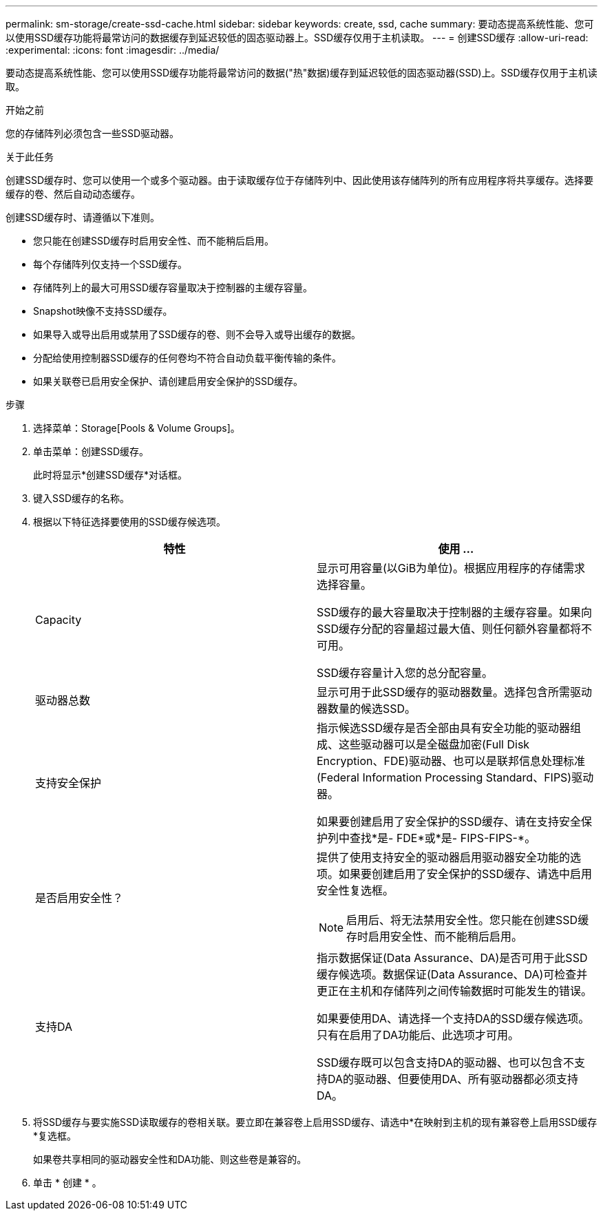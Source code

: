 ---
permalink: sm-storage/create-ssd-cache.html 
sidebar: sidebar 
keywords: create, ssd, cache 
summary: 要动态提高系统性能、您可以使用SSD缓存功能将最常访问的数据缓存到延迟较低的固态驱动器上。SSD缓存仅用于主机读取。 
---
= 创建SSD缓存
:allow-uri-read: 
:experimental: 
:icons: font
:imagesdir: ../media/


[role="lead"]
要动态提高系统性能、您可以使用SSD缓存功能将最常访问的数据("热"数据)缓存到延迟较低的固态驱动器(SSD)上。SSD缓存仅用于主机读取。

.开始之前
您的存储阵列必须包含一些SSD驱动器。

.关于此任务
创建SSD缓存时、您可以使用一个或多个驱动器。由于读取缓存位于存储阵列中、因此使用该存储阵列的所有应用程序将共享缓存。选择要缓存的卷、然后自动动态缓存。

创建SSD缓存时、请遵循以下准则。

* 您只能在创建SSD缓存时启用安全性、而不能稍后启用。
* 每个存储阵列仅支持一个SSD缓存。
* 存储阵列上的最大可用SSD缓存容量取决于控制器的主缓存容量。
* Snapshot映像不支持SSD缓存。
* 如果导入或导出启用或禁用了SSD缓存的卷、则不会导入或导出缓存的数据。
* 分配给使用控制器SSD缓存的任何卷均不符合自动负载平衡传输的条件。
* 如果关联卷已启用安全保护、请创建启用安全保护的SSD缓存。


.步骤
. 选择菜单：Storage[Pools & Volume Groups]。
. 单击菜单：创建SSD缓存。
+
此时将显示*创建SSD缓存*对话框。

. 键入SSD缓存的名称。
. 根据以下特征选择要使用的SSD缓存候选项。
+
[cols="2*"]
|===
| 特性 | 使用 ... 


 a| 
Capacity
 a| 
显示可用容量(以GiB为单位)。根据应用程序的存储需求选择容量。

SSD缓存的最大容量取决于控制器的主缓存容量。如果向SSD缓存分配的容量超过最大值、则任何额外容量都将不可用。

SSD缓存容量计入您的总分配容量。



 a| 
驱动器总数
 a| 
显示可用于此SSD缓存的驱动器数量。选择包含所需驱动器数量的候选SSD。



 a| 
支持安全保护
 a| 
指示候选SSD缓存是否全部由具有安全功能的驱动器组成、这些驱动器可以是全磁盘加密(Full Disk Encryption、FDE)驱动器、也可以是联邦信息处理标准(Federal Information Processing Standard、FIPS)驱动器。

如果要创建启用了安全保护的SSD缓存、请在支持安全保护列中查找*是- FDE*或*是- FIPS-FIPS-*。



 a| 
是否启用安全性？
 a| 
提供了使用支持安全的驱动器启用驱动器安全功能的选项。如果要创建启用了安全保护的SSD缓存、请选中启用安全性复选框。

[NOTE]
====
启用后、将无法禁用安全性。您只能在创建SSD缓存时启用安全性、而不能稍后启用。

====


 a| 
支持DA
 a| 
指示数据保证(Data Assurance、DA)是否可用于此SSD缓存候选项。数据保证(Data Assurance、DA)可检查并更正在主机和存储阵列之间传输数据时可能发生的错误。

如果要使用DA、请选择一个支持DA的SSD缓存候选项。只有在启用了DA功能后、此选项才可用。

SSD缓存既可以包含支持DA的驱动器、也可以包含不支持DA的驱动器、但要使用DA、所有驱动器都必须支持DA。

|===
. 将SSD缓存与要实施SSD读取缓存的卷相关联。要立即在兼容卷上启用SSD缓存、请选中*在映射到主机的现有兼容卷上启用SSD缓存*复选框。
+
如果卷共享相同的驱动器安全性和DA功能、则这些卷是兼容的。

. 单击 * 创建 * 。


